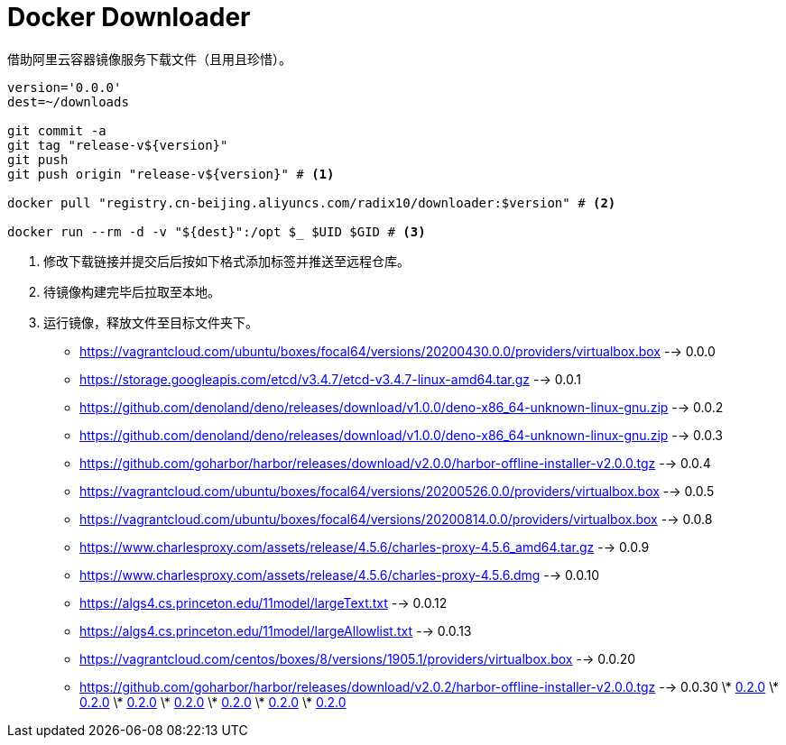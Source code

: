 = Docker Downloader

借助阿里云容器镜像服务下载文件（且用且珍惜）。
[source, bash]
----
version='0.0.0'
dest=~/downloads

git commit -a
git tag "release-v${version}"
git push
git push origin "release-v${version}" # <1>

docker pull "registry.cn-beijing.aliyuncs.com/radix10/downloader:$version" # <2>

docker run --rm -d -v "${dest}":/opt $_ $UID $GID # <3>
----
<1> 修改下载链接并提交后后按如下格式添加标签并推送至远程仓库。
<2> 待镜像构建完毕后拉取至本地。
<3> 运行镜像，释放文件至目标文件夹下。

* https://vagrantcloud.com/ubuntu/boxes/focal64/versions/20200430.0.0/providers/virtualbox.box --> 0.0.0
* https://storage.googleapis.com/etcd/v3.4.7/etcd-v3.4.7-linux-amd64.tar.gz --> 0.0.1
* https://github.com/denoland/deno/releases/download/v1.0.0/deno-x86_64-unknown-linux-gnu.zip --> 0.0.2
* https://github.com/denoland/deno/releases/download/v1.0.0/deno-x86_64-unknown-linux-gnu.zip --> 0.0.3
* https://github.com/goharbor/harbor/releases/download/v2.0.0/harbor-offline-installer-v2.0.0.tgz --> 0.0.4
* https://vagrantcloud.com/ubuntu/boxes/focal64/versions/20200526.0.0/providers/virtualbox.box --> 0.0.5
* https://vagrantcloud.com/ubuntu/boxes/focal64/versions/20200814.0.0/providers/virtualbox.box --> 0.0.8
* https://www.charlesproxy.com/assets/release/4.5.6/charles-proxy-4.5.6_amd64.tar.gz --> 0.0.9
* https://www.charlesproxy.com/assets/release/4.5.6/charles-proxy-4.5.6.dmg --> 0.0.10
* https://algs4.cs.princeton.edu/11model/largeText.txt --> 0.0.12
* https://algs4.cs.princeton.edu/11model/largeAllowlist.txt --> 0.0.13
* https://vagrantcloud.com/centos/boxes/8/versions/1905.1/providers/virtualbox.box --> 0.0.20
* https://github.com/goharbor/harbor/releases/download/v2.0.2/harbor-offline-installer-v2.0.0.tgz --> 0.0.30
\* https://upload.wikimedia.org/wikipedia/en/1/19/Role-based_access_control.jpg[0.2.0]
\* https://upload.wikimedia.org/wikipedia/en/1/19/Role-based_access_control.jpg[0.2.0]
\* https://upload.wikimedia.org/wikipedia/en/1/19/Role-based_access_control.jpg[0.2.0]
\* https://upload.wikimedia.org/wikipedia/en/1/19/Role-based_access_control.jpg[0.2.0]
\* https://upload.wikimedia.org/wikipedia/en/1/19/Role-based_access_control.jpg[0.2.0]
\* https://upload.wikimedia.org/wikipedia/en/1/19/Role-based_access_control.jpg[0.2.0]
\* https://upload.wikimedia.org/wikipedia/en/1/19/Role-based_access_control.jpg[0.2.0]
